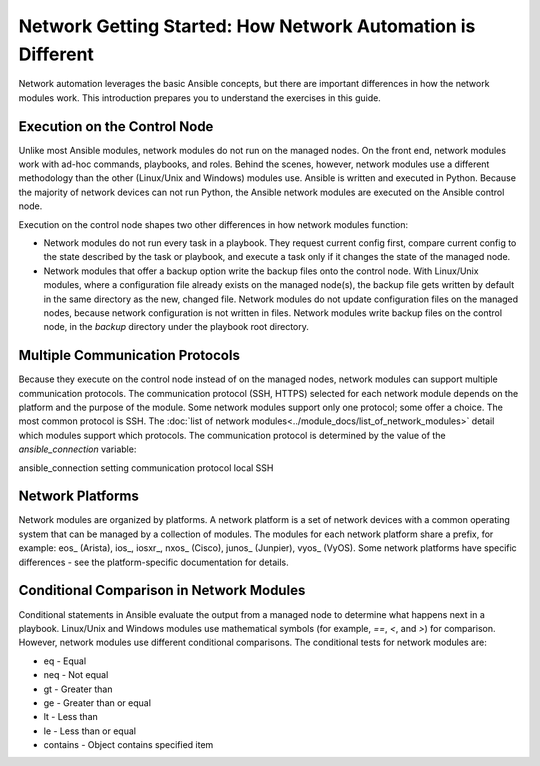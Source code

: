 Network Getting Started: How Network Automation is Different
================================================================

Network automation leverages the basic Ansible concepts, but there are important differences in how the network modules work. This introduction prepares you to understand the exercises in this guide.

Execution on the Control Node 
```````````````````````````````````````````````````````````````

Unlike most Ansible modules, network modules do not run on the managed nodes. On the front end, network modules work with ad-hoc commands, playbooks, and roles. Behind the scenes, however, network modules use a different methodology than the other (Linux/Unix and Windows) modules use. Ansible is written and executed in Python. Because the majority of network devices can not run Python, the Ansible network modules are executed on the Ansible control node. 

Execution on the control node shapes two other differences in how network modules function:

- Network modules do not run every task in a playbook. They request current config first, compare current config to the state described by the task or playbook, and execute a task only if it changes the state of the managed node.

- Network modules that offer a backup option write the backup files onto the control node. With Linux/Unix modules, where a configuration file already exists on the managed node(s), the backup file gets written by default in the same directory as the new, changed file. Network modules do not update configuration files on the managed nodes, because network configuration is not written in files. Network modules write backup files on the control node, in the `backup` directory under the playbook root directory.

Multiple Communication Protocols
```````````````````````````````````````````````````````````````

Because they execute on the control node instead of on the managed nodes, network modules can support multiple communication protocols. The communication protocol (SSH, HTTPS) selected for each network module depends on the platform and the purpose of the module. Some network modules support only one protocol; some offer a choice. The most common protocol is SSH. The :doc:`list of network modules<../module_docs/list_of_network_modules>` detail which modules support which protocols. The communication protocol is determined by the value of the `ansible_connection` variable:

ansible_connection setting		communication protocol
local							SSH


Network Platforms
```````````````````````````````````````````````````````````````

Network modules are organized by platforms. A network platform is a set of network devices with a common operating system that can be managed by a collection of modules. The modules for each network platform share a prefix, for example: eos_ (Arista), ios_, iosxr_, nxos_ (Cisco), junos_ (Junpier), vyos_ (VyOS). Some network platforms have specific differences - see the platform-specific documentation for details.

Conditional Comparison in Network Modules
```````````````````````````````````````````````````````````````

Conditional statements in Ansible evaluate the output from a managed node to determine what happens next in a playbook. Linux/Unix and Windows modules use mathematical symbols (for example, `==`, `<`, and `>`) for comparison. However, network modules use different conditional comparisons. The conditional tests for network modules are:

- eq - Equal
- neq - Not equal
- gt - Greater than
- ge - Greater than or equal
- lt - Less than
- le - Less than or equal
- contains - Object contains specified item

